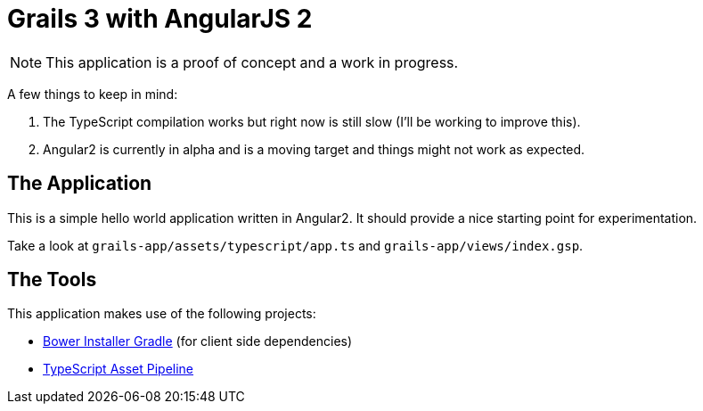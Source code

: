 = Grails 3 with AngularJS 2

NOTE: This application is a proof of concept and a work in progress.

A few things to keep in mind:

1. The TypeScript compilation works but right now is still slow (I'll be working to improve this).
2. Angular2 is currently in alpha and is a moving target and things might not work as expected.

== The Application

This is a simple hello world application written in Angular2. It should provide a nice starting point for experimentation.

Take a look at `grails-app/assets/typescript/app.ts` and `grails-app/views/index.gsp`.

== The Tools

This application makes use of the following projects:

* https://github.com/craigburke/bower-installer-gradle[Bower Installer Gradle] (for client side dependencies)
* https://github.com/craigburke/typescript-asset-pipeline[TypeScript Asset Pipeline]